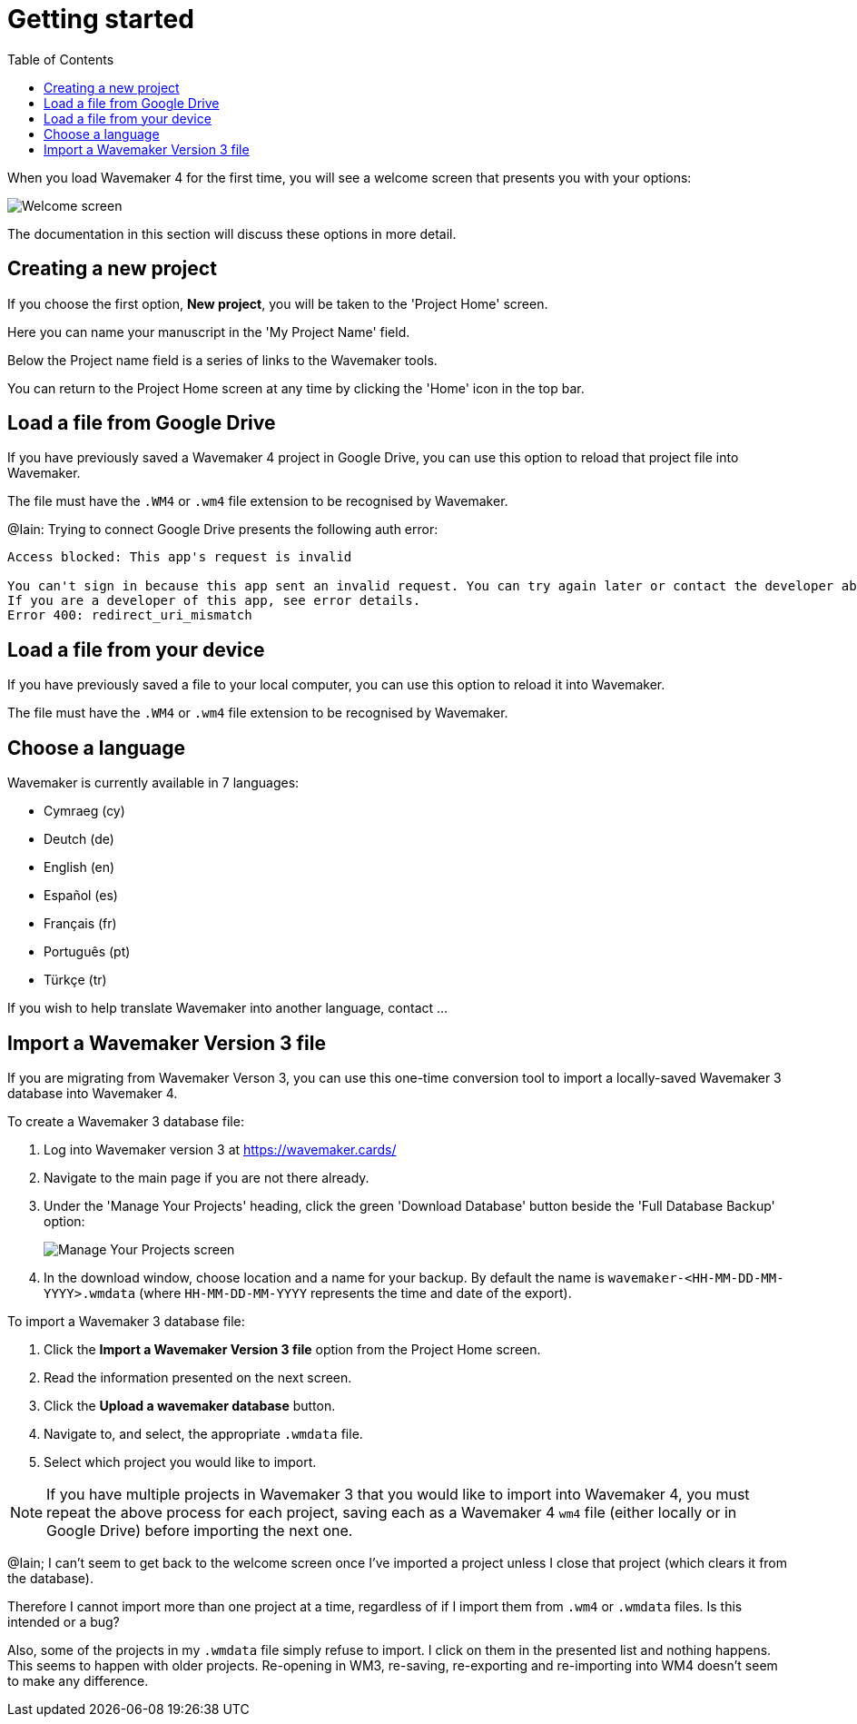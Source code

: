 :doctype: book
:toc:
:toclevels: 1

= Getting started

When you load Wavemaker 4 for the first time, you will see a welcome screen that presents you with your options:

image::../images/welcome-screen.png[Welcome screen]

The documentation in this section will discuss these options in more detail.

== Creating a new project

If you choose the first option, *New project*, you will be taken to the 'Project Home' screen.

Here you can name your manuscript in the 'My Project Name' field.

Below the Project name field is a series of links to the Wavemaker tools.

You can return to the Project Home screen at any time by clicking the 'Home' icon in the top bar.

== Load a file from Google Drive

If you have previously saved a Wavemaker 4 project in Google Drive, you can use this option to reload that project file into Wavemaker.

The file must have the `.WM4` or `.wm4` file extension to be recognised by Wavemaker.

[sidebar]
****
@Iain: Trying to connect Google Drive presents the following auth error:

----
Access blocked: This app's request is invalid

You can't sign in because this app sent an invalid request. You can try again later or contact the developer about this issue. Learn more about this error
If you are a developer of this app, see error details.
Error 400: redirect_uri_mismatch
----
****

== Load a file from your device

If you have previously saved a file to your local computer, you can use this option to reload it into Wavemaker.

The file must have the `.WM4` or `.wm4` file extension to be recognised by Wavemaker.

== Choose a language

Wavemaker is currently available in 7 languages:

* Cymraeg (cy)
* Deutch (de)
* English (en)
* Español (es)
* Français (fr)
* Português (pt)
* Türkçe (tr)

If you wish to help translate Wavemaker into another language, contact ...

== Import a Wavemaker Version 3 file

If you are migrating from Wavemaker Verson 3, you can use this one-time conversion tool to import a locally-saved Wavemaker 3 database into Wavemaker 4.

.To create a Wavemaker 3 database file:

. Log into Wavemaker version 3 at https://wavemaker.cards/

. Navigate to the main page if you are not there already.

. Under the 'Manage Your Projects' heading, click the green 'Download Database' button beside the 'Full Database Backup' option:
+
image::../images/manage-your-projects.png[Manage Your Projects screen]

. In the download window, choose location and a name for your backup.
By default the name is `wavemaker-<HH-MM-DD-MM-YYYY>.wmdata` (where `HH-MM-DD-MM-YYYY` represents the time and date of the export).

.To import a Wavemaker 3 database file:

. Click the *Import a Wavemaker Version 3 file* option from the Project Home screen.

. Read the information presented on the next screen.

. Click the *Upload a wavemaker database* button.

. Navigate to, and select, the appropriate `.wmdata` file.

. Select which project you would like to import.

NOTE: If you have multiple projects in Wavemaker 3 that you would like to import into Wavemaker 4, you must repeat the above process for each project, saving each as a Wavemaker 4 `wm4` file (either locally or in Google Drive) before importing the next one.

[sidebar]
****
@Iain; I can't seem to get back to the welcome screen once I've imported a project unless I close that project (which clears it from the database).

Therefore I cannot import more than one project at a time, regardless of if I import them from `.wm4` or `.wmdata` files.
Is this intended or a bug?

Also, some of the projects in my `.wmdata` file simply refuse to import. I click on them in the presented list and nothing happens. This seems to happen with older projects. Re-opening in WM3, re-saving, re-exporting and re-importing into WM4 doesn't seem to make any difference.
****